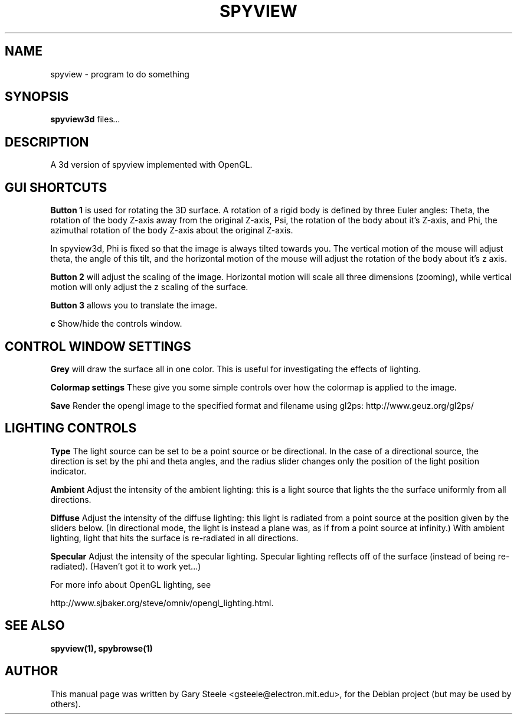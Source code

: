 .\"                                      Hey, EMACS: -*- nroff -*-
.\" First parameter, NAME, should be all caps
.\" Second parameter, SECTION, should be 1-8, maybe w/ subsection
.\" other parameters are allowed: see man(7), man(1)
.TH SPYVIEW SECTION "May  6, 2003"
.\" Please adjust this date whenever revising the manpage.
.\"
.\" Some roff macros, for reference:
.\" .nh        disable hyphenation
.\" .hy        enable hyphenation
.\" .ad l      left justify
.\" .ad b      justify to both left and right margins
.\" .nf        disable filling
.\" .fi        enable filling
.\" .br        insert line break
.\" .sp <n>    insert n+1 empty lines
.\" for manpage-specific macros, see man(7)
.SH NAME
spyview \- program to do something
.SH SYNOPSIS
.B spyview3d
.RI " files" ...
.br
.SH DESCRIPTION
.PP 
A 3d version of spyview implemented with OpenGL.
.SH GUI SHORTCUTS
.PP
.B Button 1
is used for rotating the 3D surface. A rotation of a rigid body is
defined by three Euler angles: Theta, the rotation of the body Z-axis
away from the original Z-axis, Psi, the rotation of the body about
it's Z-axis, and Phi, the azimuthal rotation of the body Z-axis about
the original Z-axis.
.PP
In spyview3d, Phi is fixed so that the image is always tilted towards
you. The vertical motion of the mouse will adjust theta, the angle of
this tilt, and the horizontal motion of the mouse will adjust the
rotation of the body about it's z axis.
.PP
.B Button 2
will adjust the scaling of the image. Horizontal motion will scale all
three dimensions (zooming), while vertical motion will only adjust the
z scaling of the surface.
.PP
.B Button 3
allows you to translate the image.
.PP
.B c
Show/hide the controls window.
.SH CONTROL WINDOW SETTINGS
.PP
.B Grey
will draw the surface all in one color. This is useful for
investigating the effects of lighting.
.PP 
.B Colormap settings
These give you some simple controls over how the colormap is applied to the
image.
.PP
.B Save
Render the opengl image to the specified format and filename using
gl2ps: http://www.geuz.org/gl2ps/

.SH LIGHTING CONTROLS
.PP
.B Type
The light source can be set to be a point source or be directional.
In the case of a directional source, the direction is set by the phi
and theta angles, and the radius slider changes only the position of
the light position indicator.
.PP
.B Ambient
Adjust the intensity of the ambient lighting: this is a light source
that lights the the surface uniformly from all directions.
.PP
.B Diffuse
Adjust the intensity of the diffuse lighting: this light is radiated
from a point source at the position given by the sliders below.  (In
directional mode, the light is instead a plane was, as if from a point
source at infinity.) With ambient lighting, light that hits the
surface is re-radiated in all directions.
.PP
.B Specular
Adjust the intensity of the specular lighting. Specular lighting
reflects off of the surface (instead of being re-radiated). (Haven't
got it to work yet...)
.PP
For more info about OpenGL lighting, see
.PP
http://www.sjbaker.org/steve/omniv/opengl_lighting.html.
.SH SEE ALSO
.BR spyview(1),
.BR spybrowse(1)
.SH AUTHOR
This manual page was written by Gary Steele <gsteele@electron.mit.edu>,
for the Debian project (but may be used by others).
